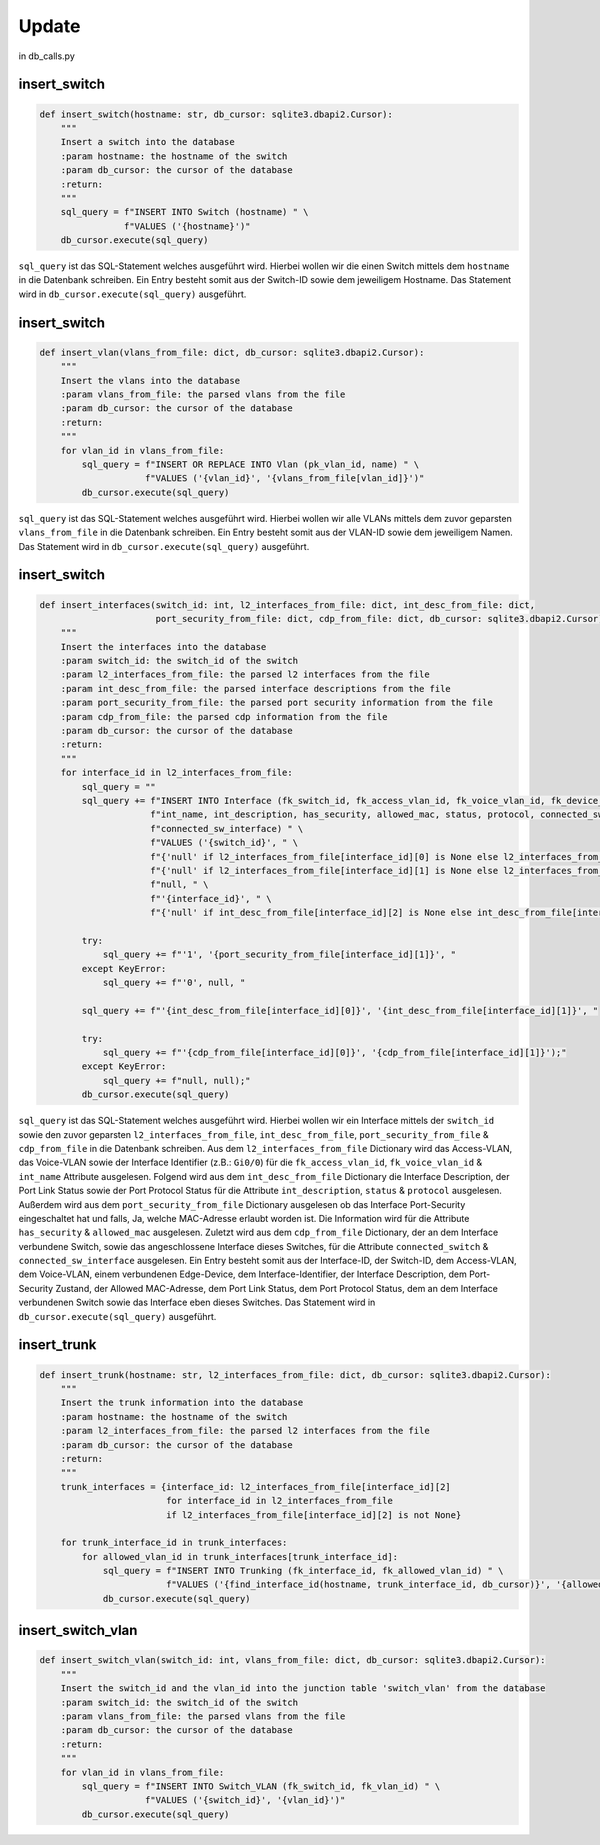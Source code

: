 Update
=====

.. _update:

in db_calls.py


insert_switch
`````````````````````````````

.. code-block:: python

    def insert_switch(hostname: str, db_cursor: sqlite3.dbapi2.Cursor):
        """
        Insert a switch into the database
        :param hostname: the hostname of the switch
        :param db_cursor: the cursor of the database
        :return:
        """
        sql_query = f"INSERT INTO Switch (hostname) " \
                    f"VALUES ('{hostname}')"
        db_cursor.execute(sql_query)

``sql_query`` ist das SQL-Statement welches ausgeführt wird. Hierbei wollen wir die einen Switch mittels dem ``hostname`` in die Datenbank schreiben. Ein Entry besteht somit aus der Switch-ID sowie dem jeweiligem Hostname. Das Statement wird in ``db_cursor.execute(sql_query)`` ausgeführt.

insert_switch
`````````````````````````````

.. code-block:: python

    def insert_vlan(vlans_from_file: dict, db_cursor: sqlite3.dbapi2.Cursor):
        """
        Insert the vlans into the database
        :param vlans_from_file: the parsed vlans from the file
        :param db_cursor: the cursor of the database
        :return:
        """
        for vlan_id in vlans_from_file:
            sql_query = f"INSERT OR REPLACE INTO Vlan (pk_vlan_id, name) " \
                        f"VALUES ('{vlan_id}', '{vlans_from_file[vlan_id]}')"
            db_cursor.execute(sql_query)

``sql_query`` ist das SQL-Statement welches ausgeführt wird. Hierbei wollen wir alle VLANs mittels dem zuvor geparsten ``vlans_from_file`` in die Datenbank schreiben. Ein Entry besteht somit aus der VLAN-ID sowie dem jeweiligem Namen. Das Statement wird in ``db_cursor.execute(sql_query)`` ausgeführt.

insert_switch
`````````````````````````````

.. code-block:: python

    def insert_interfaces(switch_id: int, l2_interfaces_from_file: dict, int_desc_from_file: dict,
                          port_security_from_file: dict, cdp_from_file: dict, db_cursor: sqlite3.dbapi2.Cursor):
        """
        Insert the interfaces into the database
        :param switch_id: the switch_id of the switch
        :param l2_interfaces_from_file: the parsed l2 interfaces from the file
        :param int_desc_from_file: the parsed interface descriptions from the file
        :param port_security_from_file: the parsed port security information from the file
        :param cdp_from_file: the parsed cdp information from the file
        :param db_cursor: the cursor of the database
        :return:
        """
        for interface_id in l2_interfaces_from_file:
            sql_query = ""
            sql_query += f"INSERT INTO Interface (fk_switch_id, fk_access_vlan_id, fk_voice_vlan_id, fk_device_id, " \
                         f"int_name, int_description, has_security, allowed_mac, status, protocol, connected_switch, " \
                         f"connected_sw_interface) " \
                         f"VALUES ('{switch_id}', " \
                         f"{'null' if l2_interfaces_from_file[interface_id][0] is None else l2_interfaces_from_file[interface_id][0]}, " \
                         f"{'null' if l2_interfaces_from_file[interface_id][1] is None else l2_interfaces_from_file[interface_id][1]}, " \
                         f"null, " \
                         f"'{interface_id}', " \
                         f"{'null' if int_desc_from_file[interface_id][2] is None else int_desc_from_file[interface_id][2]}, "

            try:
                sql_query += f"'1', '{port_security_from_file[interface_id][1]}', "
            except KeyError:
                sql_query += f"'0', null, "

            sql_query += f"'{int_desc_from_file[interface_id][0]}', '{int_desc_from_file[interface_id][1]}', "

            try:
                sql_query += f"'{cdp_from_file[interface_id][0]}', '{cdp_from_file[interface_id][1]}');"
            except KeyError:
                sql_query += f"null, null);"
            db_cursor.execute(sql_query)

``sql_query`` ist das SQL-Statement welches ausgeführt wird. Hierbei wollen wir ein Interface mittels der ``switch_id`` sowie den zuvor geparsten ``l2_interfaces_from_file``, ``int_desc_from_file``, ``port_security_from_file`` & ``cdp_from_file`` in die Datenbank schreiben. Aus dem ``l2_interfaces_from_file`` Dictionary wird das Access-VLAN, das Voice-VLAN sowie der Interface Identifier (z.B.: ``Gi0/0``) für die ``fk_access_vlan_id``, ``fk_voice_vlan_id`` & ``int_name`` Attribute ausgelesen. Folgend wird aus dem ``int_desc_from_file`` Dictionary die Interface Description, der Port Link Status sowie der Port Protocol Status für die Attribute ``int_description``, ``status`` & ``protocol`` ausgelesen. Außerdem wird aus dem ``port_security_from_file`` Dictionary ausgelesen ob das Interface Port-Security eingeschaltet hat und falls, Ja, welche MAC-Adresse erlaubt worden ist. Die Information wird für die Attribute ``has_security`` & ``allowed_mac`` ausgelesen. Zuletzt wird aus dem ``cdp_from_file`` Dictionary, der an dem Interface verbundene Switch, sowie das angeschlossene Interface dieses Switches, für die Attribute ``connected_switch`` & ``connected_sw_interface`` ausgelesen. Ein Entry besteht somit aus der Interface-ID, der Switch-ID, dem Access-VLAN, dem Voice-VLAN, einem verbundenen Edge-Device, dem Interface-Identifier, der Interface Description, dem Port-Security Zustand, der Allowed MAC-Adresse, dem Port Link Status, dem Port Protocol Status, dem an dem Interface verbundenen Switch sowie das Interface eben dieses Switches. Das Statement wird in ``db_cursor.execute(sql_query)`` ausgeführt.

insert_trunk
`````````````````````````````

.. code-block:: python

    def insert_trunk(hostname: str, l2_interfaces_from_file: dict, db_cursor: sqlite3.dbapi2.Cursor):
        """
        Insert the trunk information into the database
        :param hostname: the hostname of the switch
        :param l2_interfaces_from_file: the parsed l2 interfaces from the file
        :param db_cursor: the cursor of the database
        :return:
        """
        trunk_interfaces = {interface_id: l2_interfaces_from_file[interface_id][2]
                            for interface_id in l2_interfaces_from_file
                            if l2_interfaces_from_file[interface_id][2] is not None}

        for trunk_interface_id in trunk_interfaces:
            for allowed_vlan_id in trunk_interfaces[trunk_interface_id]:
                sql_query = f"INSERT INTO Trunking (fk_interface_id, fk_allowed_vlan_id) " \
                            f"VALUES ('{find_interface_id(hostname, trunk_interface_id, db_cursor)}', '{allowed_vlan_id}')"
                db_cursor.execute(sql_query)

insert_switch_vlan
`````````````````````````````

.. code-block:: python

    def insert_switch_vlan(switch_id: int, vlans_from_file: dict, db_cursor: sqlite3.dbapi2.Cursor):
        """
        Insert the switch_id and the vlan_id into the junction table 'switch_vlan' from the database
        :param switch_id: the switch_id of the switch
        :param vlans_from_file: the parsed vlans from the file
        :param db_cursor: the cursor of the database
        :return:
        """
        for vlan_id in vlans_from_file:
            sql_query = f"INSERT INTO Switch_VLAN (fk_switch_id, fk_vlan_id) " \
                        f"VALUES ('{switch_id}', '{vlan_id}')"
            db_cursor.execute(sql_query)
